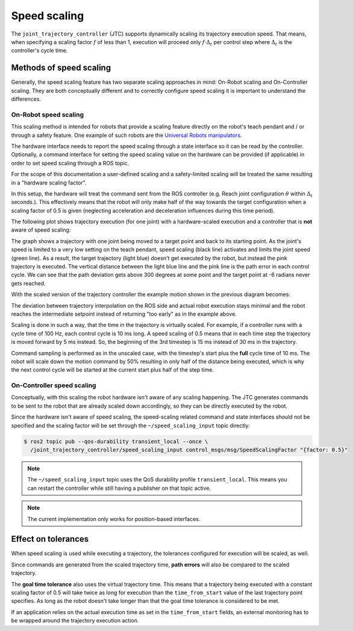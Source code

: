 .. _jtc_speed_scaling:

Speed scaling
=============

The ``joint_trajectory_controller`` (JTC) supports dynamically scaling its trajectory execution speed.
That means, when specifying a scaling factor :math:`{f}` of less than 1, execution will proceed only
:math:`{f \cdot \Delta_t}` per control step where :math:`{\Delta_t}` is the controller's cycle time.

Methods of speed scaling
------------------------

Generally, the speed scaling feature has two separate scaling approaches in mind: On-Robot scaling
and On-Controller scaling. They are both conceptually different and to correctly configure speed
scaling it is important to understand the differences.

On-Robot speed scaling
~~~~~~~~~~~~~~~~~~~~~~

This scaling method is intended for robots that provide a scaling feature directly on the robot's
teach pendant and / or through a safety feature. One example of such robots are the `Universal
Robots manipulators <https://github.com/UniversalRobots/Universal_Robots_ROS2_Driver>`_.

The hardware interface needs to report the speed scaling through a state interface so it can be
read by the controller. Optionally, a command interface for setting the speed scaling value on the
hardware can be provided (if applicable) in order to set speed scaling through a ROS topic.

For the scope of this documentation a user-defined scaling and a safety-limited scaling will be
treated the same resulting in a "hardware scaling factor".

In this setup, the hardware will treat the command sent from the ROS controller (e.g. Reach joint
configuration :math:`{\theta}` within :math:`{\Delta_t}` seconds.). This effectively means that the
robot will only make half of the way towards the target configuration when a scaling factor of 0.5
is given (neglecting acceleration and deceleration influences during this time period).

The following plot shows trajectory execution (for one joint) with a hardware-scaled execution and
a controller that is **not** aware of speed scaling:

.. image:: traj_without_speed_scaling.png
   :alt: Trajectory with a hardware-scaled-down execution with a non-scaled controller

The graph shows a trajectory with one joint being moved to a target point and back to its starting
point. As the joint's speed is limited to a very low setting on the teach pendant, speed scaling
(black line) activates and limits the joint speed (green line). As a result, the target trajectory
(light blue) doesn't get executed by the robot, but instead the pink trajectory is executed. The
vertical distance between the light blue line and the pink line is the path error in each control
cycle. We can see that the path deviation gets above 300 degrees at some point and the target point
at -6 radians never gets reached.

With the scaled version of the trajectory controller the example motion shown in the previous diagram becomes:

.. image:: traj_with_speed_scaling.png
   :alt: Trajectory with a hardware-scaled-down execution with a scaled controller

The deviation between trajectory interpolation on the ROS side and actual robot execution stays
minimal and the robot reaches the intermediate setpoint instead of returning "too early" as in the
example above.

Scaling is done in such a way, that the time in the trajectory is virtually scaled. For example, if
a controller runs with a cycle time of 100 Hz, each control cycle is 10 ms long. A speed scaling of
0.5 means that in each time step the trajectory is moved forward by 5 ms instead.
So, the beginning of the 3rd timestep is 15 ms instead of 30 ms in the trajectory.

Command sampling is performed as in the unscaled case, with the timestep's start plus the **full**
cycle time of 10 ms. The robot will scale down the motion command by 50% resulting in only half of
the distance being executed, which is why the next control cycle will be started at the current
start plus half of the step time.


On-Controller speed scaling
~~~~~~~~~~~~~~~~~~~~~~~~~~~

Conceptually, with this scaling the robot hardware isn't aware of any scaling happening. The JTC
generates commands to be sent to the robot that are already scaled down accordingly, so they can be
directly executed by the robot.

Since the hardware isn't aware of speed scaling, the speed-scaling related command and state
interfaces should not be specified and the scaling factor will be set through the
``~/speed_scaling_input`` topic directly:

.. code:: console

   $ ros2 topic pub --qos-durability transient_local --once \
     /joint_trajectory_controller/speed_scaling_input control_msgs/msg/SpeedScalingFactor "{factor: 0.5}"


.. note::
   The ``~/speed_scaling_input`` topic uses the QoS durability profile ``transient_local``. This
   means you can restart the controller while still having a publisher on that topic active.

.. note::
   The current implementation only works for position-based interfaces.


Effect on tolerances
--------------------

When speed scaling is used while executing a trajectory, the tolerances configured for execution
will be scaled, as well.

Since commands are generated from the scaled trajectory time, **path errors** will also be compared
to the scaled trajectory.

The **goal time tolerance** also uses the virtual trajectory time. This means that a trajectory
being executed with a constant scaling factor of 0.5 will take twice as long for execution than the
``time_from_start`` value of the last trajectory point specifies. As long as the robot doesn't take
longer than that the goal time tolerance is considered to be met.

If an application relies on the actual execution time as set in the ``time_from_start`` fields, an
external monitoring has to be wrapped around the trajectory execution action.
